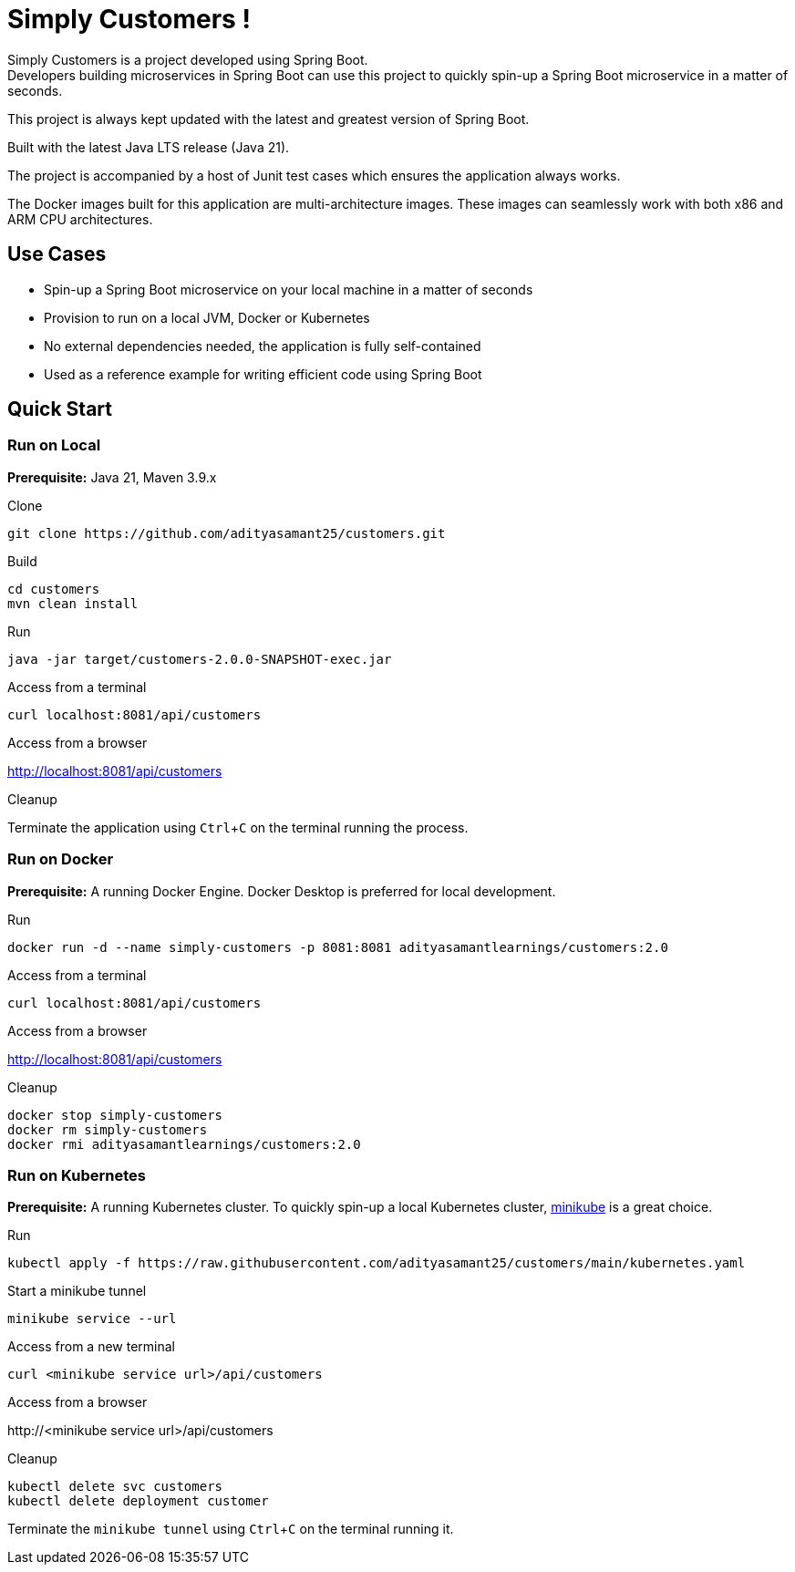 = Simply Customers !
:experimental:

Simply Customers is a project developed using Spring Boot. +
Developers building microservices in Spring Boot can use this project to quickly spin-up a Spring Boot microservice in a matter of seconds.

This project is always kept updated with the latest and greatest version of Spring Boot.

Built with the latest Java LTS release (Java 21).

The project is accompanied by a host of Junit test cases which ensures the application always works.

The Docker images built for this application are multi-architecture images. These images can seamlessly work with both x86 and ARM CPU architectures.

== Use Cases

* Spin-up a Spring Boot microservice on your local machine in a matter of seconds
* Provision to run on a local JVM, Docker or Kubernetes
* No external dependencies needed, the application is fully self-contained
* Used as a reference example for writing efficient code using Spring Boot

== Quick Start

=== Run on Local

*Prerequisite:* Java 21, Maven 3.9.x

.Clone
[,console]
----
git clone https://github.com/adityasamant25/customers.git
----

.Build
[,console]
----
cd customers
mvn clean install
----

.Run
[,console]
----
java -jar target/customers-2.0.0-SNAPSHOT-exec.jar
----

.Access from a terminal
[,console]
----
curl localhost:8081/api/customers
----

.Access from a browser
http://localhost:8081/api/customers

.Cleanup
Terminate the application using kbd:[Ctrl+C] on the terminal running the process.

=== Run on Docker

*Prerequisite:* A running Docker Engine. Docker Desktop is preferred for local development.

.Run
[,console]
----
docker run -d --name simply-customers -p 8081:8081 adityasamantlearnings/customers:2.0
----

.Access from a terminal
[,console]
----
curl localhost:8081/api/customers
----

.Access from a browser
http://localhost:8081/api/customers

.Cleanup
[,console]
----
docker stop simply-customers
docker rm simply-customers
docker rmi adityasamantlearnings/customers:2.0
----

=== Run on Kubernetes

*Prerequisite:* A running Kubernetes cluster. To quickly spin-up a local Kubernetes cluster, https://minikube.sigs.k8s.io/docs/start/[minikube] is a great choice.

.Run
[,console]
----
kubectl apply -f https://raw.githubusercontent.com/adityasamant25/customers/main/kubernetes.yaml
----

.Start a minikube tunnel
[,console]
----
minikube service --url
----

.Access from a new terminal
[,console]
----
curl <minikube service url>/api/customers
----

.Access from a browser
\http://<minikube service url>/api/customers

.Cleanup
[,console]
----
kubectl delete svc customers
kubectl delete deployment customer
----
Terminate the `minikube tunnel` using kbd:[Ctrl+C] on the terminal running it.






